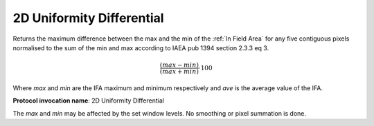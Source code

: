 .. index:: Parameters; 2D Uniformity Differential

2D Uniformity Differential
==========================

Returns the maximum difference between the max and the min of the :ref:`In Field Area`  for any five contiguous pixels normalised to the sum of the min and max according to IAEA pub 1394 section 2.3.3 eq 3.

.. math:: {\cfrac {(max-min)} {(max+min)}} \cdot {100}

Where *max* and *min* are the IFA maximum and minimum respectively and *ave* is the average value of the IFA.

**Protocol invocation name**: 2D Uniformity Differential

|Note| The *max* and *min* may be affected by the set window levels. No smoothing or pixel summation is done.

.. |Note| image:: _static/Note.png
